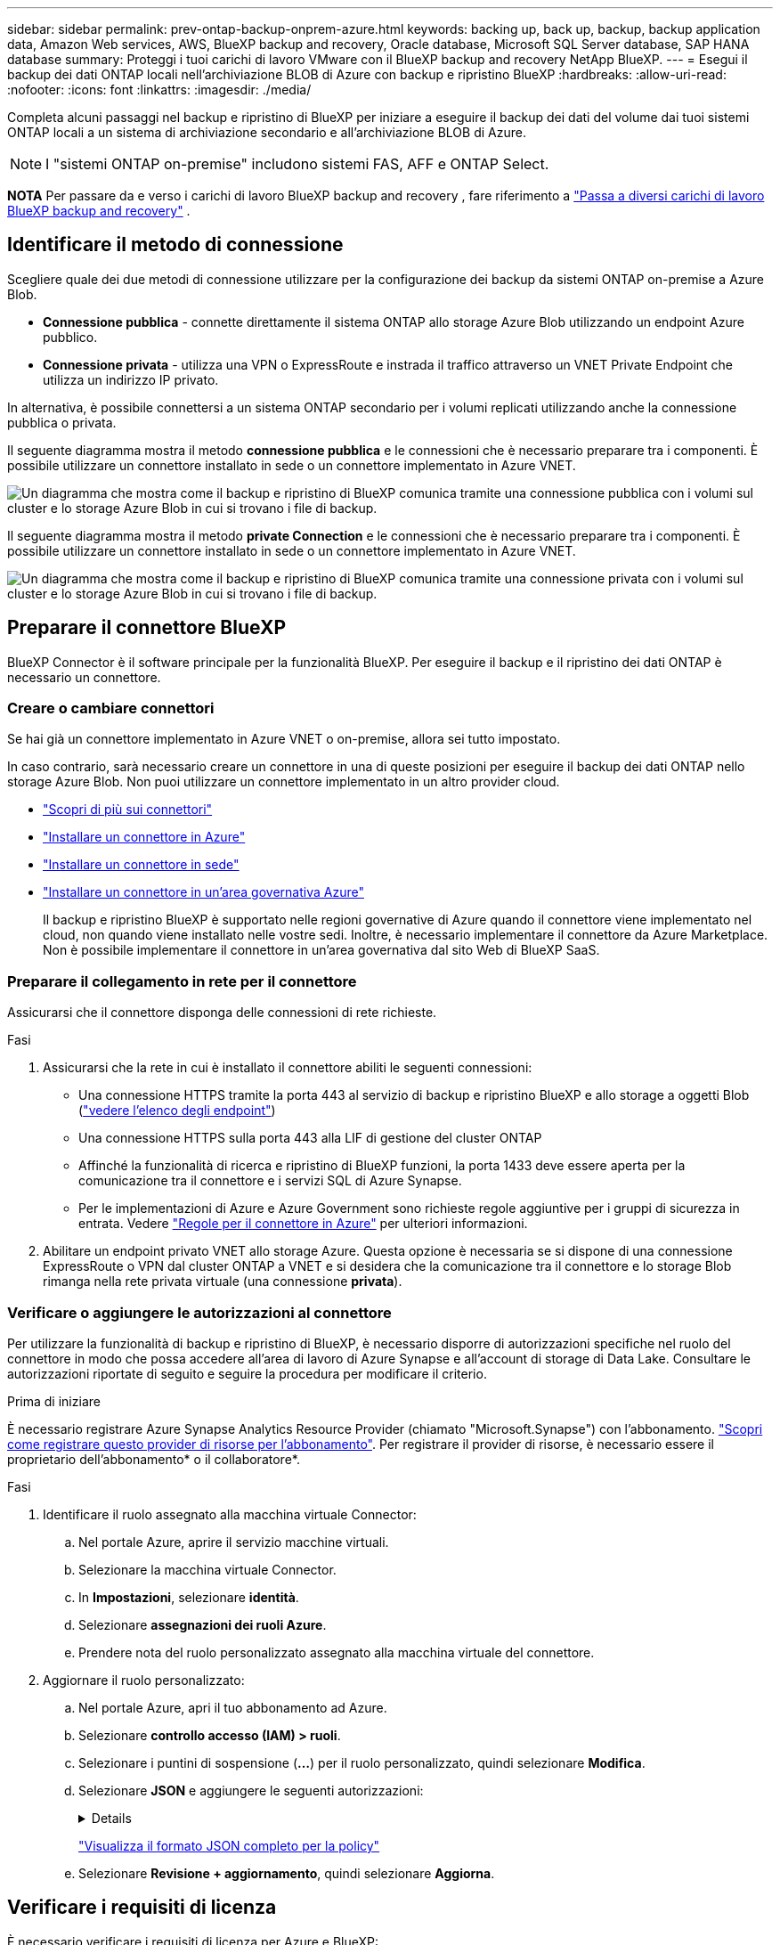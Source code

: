 ---
sidebar: sidebar 
permalink: prev-ontap-backup-onprem-azure.html 
keywords: backing up, back up, backup, backup application data, Amazon Web services, AWS, BlueXP backup and recovery, Oracle database, Microsoft SQL Server database, SAP HANA database 
summary: Proteggi i tuoi carichi di lavoro VMware con il BlueXP backup and recovery NetApp BlueXP. 
---
= Esegui il backup dei dati ONTAP locali nell'archiviazione BLOB di Azure con backup e ripristino BlueXP
:hardbreaks:
:allow-uri-read: 
:nofooter: 
:icons: font
:linkattrs: 
:imagesdir: ./media/


[role="lead"]
Completa alcuni passaggi nel backup e ripristino di BlueXP per iniziare a eseguire il backup dei dati del volume dai tuoi sistemi ONTAP locali a un sistema di archiviazione secondario e all'archiviazione BLOB di Azure.


NOTE: I "sistemi ONTAP on-premise" includono sistemi FAS, AFF e ONTAP Select.

[]
====
*NOTA* Per passare da e verso i carichi di lavoro BlueXP backup and recovery , fare riferimento a link:br-start-switch-ui.html["Passa a diversi carichi di lavoro BlueXP backup and recovery"] .

====


== Identificare il metodo di connessione

Scegliere quale dei due metodi di connessione utilizzare per la configurazione dei backup da sistemi ONTAP on-premise a Azure Blob.

* *Connessione pubblica* - connette direttamente il sistema ONTAP allo storage Azure Blob utilizzando un endpoint Azure pubblico.
* *Connessione privata* - utilizza una VPN o ExpressRoute e instrada il traffico attraverso un VNET Private Endpoint che utilizza un indirizzo IP privato.


In alternativa, è possibile connettersi a un sistema ONTAP secondario per i volumi replicati utilizzando anche la connessione pubblica o privata.

Il seguente diagramma mostra il metodo *connessione pubblica* e le connessioni che è necessario preparare tra i componenti. È possibile utilizzare un connettore installato in sede o un connettore implementato in Azure VNET.

image:diagram_cloud_backup_onprem_azure_public.png["Un diagramma che mostra come il backup e ripristino di BlueXP comunica tramite una connessione pubblica con i volumi sul cluster e lo storage Azure Blob in cui si trovano i file di backup."]

Il seguente diagramma mostra il metodo *private Connection* e le connessioni che è necessario preparare tra i componenti. È possibile utilizzare un connettore installato in sede o un connettore implementato in Azure VNET.

image:diagram_cloud_backup_onprem_azure_private.png["Un diagramma che mostra come il backup e ripristino di BlueXP comunica tramite una connessione privata con i volumi sul cluster e lo storage Azure Blob in cui si trovano i file di backup."]



== Preparare il connettore BlueXP

BlueXP Connector è il software principale per la funzionalità BlueXP. Per eseguire il backup e il ripristino dei dati ONTAP è necessario un connettore.



=== Creare o cambiare connettori

Se hai già un connettore implementato in Azure VNET o on-premise, allora sei tutto impostato.

In caso contrario, sarà necessario creare un connettore in una di queste posizioni per eseguire il backup dei dati ONTAP nello storage Azure Blob. Non puoi utilizzare un connettore implementato in un altro provider cloud.

* https://docs.netapp.com/us-en/bluexp-setup-admin/concept-connectors.html["Scopri di più sui connettori"^]
* https://docs.netapp.com/us-en/bluexp-setup-admin/task-quick-start-connector-azure.html["Installare un connettore in Azure"^]
* https://docs.netapp.com/us-en/bluexp-setup-admin/task-quick-start-connector-on-prem.html["Installare un connettore in sede"^]
* https://docs.netapp.com/us-en/bluexp-setup-admin/task-install-restricted-mode.html["Installare un connettore in un'area governativa Azure"^]
+
Il backup e ripristino BlueXP è supportato nelle regioni governative di Azure quando il connettore viene implementato nel cloud, non quando viene installato nelle vostre sedi. Inoltre, è necessario implementare il connettore da Azure Marketplace. Non è possibile implementare il connettore in un'area governativa dal sito Web di BlueXP SaaS.





=== Preparare il collegamento in rete per il connettore

Assicurarsi che il connettore disponga delle connessioni di rete richieste.

.Fasi
. Assicurarsi che la rete in cui è installato il connettore abiliti le seguenti connessioni:
+
** Una connessione HTTPS tramite la porta 443 al servizio di backup e ripristino BlueXP e allo storage a oggetti Blob (https://docs.netapp.com/us-en/bluexp-setup-admin/task-set-up-networking-azure.html#endpoints-contacted-for-day-to-day-operations["vedere l'elenco degli endpoint"^])
** Una connessione HTTPS sulla porta 443 alla LIF di gestione del cluster ONTAP
** Affinché la funzionalità di ricerca e ripristino di BlueXP funzioni, la porta 1433 deve essere aperta per la comunicazione tra il connettore e i servizi SQL di Azure Synapse.
** Per le implementazioni di Azure e Azure Government sono richieste regole aggiuntive per i gruppi di sicurezza in entrata. Vedere https://docs.netapp.com/us-en/bluexp-setup-admin/reference-ports-azure.html["Regole per il connettore in Azure"^] per ulteriori informazioni.


. Abilitare un endpoint privato VNET allo storage Azure. Questa opzione è necessaria se si dispone di una connessione ExpressRoute o VPN dal cluster ONTAP a VNET e si desidera che la comunicazione tra il connettore e lo storage Blob rimanga nella rete privata virtuale (una connessione *privata*).




=== Verificare o aggiungere le autorizzazioni al connettore

Per utilizzare la funzionalità di backup e ripristino di BlueXP, è necessario disporre di autorizzazioni specifiche nel ruolo del connettore in modo che possa accedere all'area di lavoro di Azure Synapse e all'account di storage di Data Lake. Consultare le autorizzazioni riportate di seguito e seguire la procedura per modificare il criterio.

.Prima di iniziare
È necessario registrare Azure Synapse Analytics Resource Provider (chiamato "Microsoft.Synapse") con l'abbonamento. https://docs.microsoft.com/en-us/azure/azure-resource-manager/management/resource-providers-and-types#register-resource-provider["Scopri come registrare questo provider di risorse per l'abbonamento"^]. Per registrare il provider di risorse, è necessario essere il proprietario dell'abbonamento* o il collaboratore*.

.Fasi
. Identificare il ruolo assegnato alla macchina virtuale Connector:
+
.. Nel portale Azure, aprire il servizio macchine virtuali.
.. Selezionare la macchina virtuale Connector.
.. In *Impostazioni*, selezionare *identità*.
.. Selezionare *assegnazioni dei ruoli Azure*.
.. Prendere nota del ruolo personalizzato assegnato alla macchina virtuale del connettore.


. Aggiornare il ruolo personalizzato:
+
.. Nel portale Azure, apri il tuo abbonamento ad Azure.
.. Selezionare *controllo accesso (IAM) > ruoli*.
.. Selezionare i puntini di sospensione (*...*) per il ruolo personalizzato, quindi selezionare *Modifica*.
.. Selezionare *JSON* e aggiungere le seguenti autorizzazioni:
+
[%collapsible]
====
[source, json]
----
"Microsoft.Storage/storageAccounts/listkeys/action",
"Microsoft.Storage/storageAccounts/read",
"Microsoft.Storage/storageAccounts/write",
"Microsoft.Storage/storageAccounts/blobServices/containers/read",
"Microsoft.Storage/storageAccounts/listAccountSas/action",
"Microsoft.KeyVault/vaults/read",
"Microsoft.KeyVault/vaults/accessPolicies/write",
"Microsoft.Network/networkInterfaces/read",
"Microsoft.Resources/subscriptions/locations/read",
"Microsoft.Network/virtualNetworks/read",
"Microsoft.Network/virtualNetworks/subnets/read",
"Microsoft.Resources/subscriptions/resourceGroups/read",
"Microsoft.Resources/subscriptions/resourcegroups/resources/read",
"Microsoft.Resources/subscriptions/resourceGroups/write",
"Microsoft.Authorization/locks/*",
"Microsoft.Network/privateEndpoints/write",
"Microsoft.Network/privateEndpoints/read",
"Microsoft.Network/privateDnsZones/virtualNetworkLinks/write",
"Microsoft.Network/virtualNetworks/join/action",
"Microsoft.Network/privateDnsZones/A/write",
"Microsoft.Network/privateDnsZones/read",
"Microsoft.Network/privateDnsZones/virtualNetworkLinks/read",
"Microsoft.Network/networkInterfaces/delete",
"Microsoft.Network/networkSecurityGroups/delete",
"Microsoft.Resources/deployments/delete",
"Microsoft.ManagedIdentity/userAssignedIdentities/assign/action",
"Microsoft.Synapse/workspaces/write",
"Microsoft.Synapse/workspaces/read",
"Microsoft.Synapse/workspaces/delete",
"Microsoft.Synapse/register/action",
"Microsoft.Synapse/checkNameAvailability/action",
"Microsoft.Synapse/workspaces/operationStatuses/read",
"Microsoft.Synapse/workspaces/firewallRules/read",
"Microsoft.Synapse/workspaces/replaceAllIpFirewallRules/action",
"Microsoft.Synapse/workspaces/operationResults/read",
"Microsoft.Synapse/workspaces/privateEndpointConnectionsApproval/action"
----
====
+
https://docs.netapp.com/us-en/bluexp-setup-admin/reference-permissions-azure.html["Visualizza il formato JSON completo per la policy"^]

.. Selezionare *Revisione + aggiornamento*, quindi selezionare *Aggiorna*.






== Verificare i requisiti di licenza

È necessario verificare i requisiti di licenza per Azure e BlueXP:

* Prima di poter attivare il backup e il ripristino BlueXP per il cluster, è necessario sottoscrivere un'offerta di pagamento a consumo (PAYGO) BlueXP Marketplace di Azure oppure acquistare e attivare una licenza BYOL di backup e ripristino BlueXP di NetApp. Queste licenze sono destinate al tuo account e possono essere utilizzate su più sistemi.
+
** Per le licenze PAYGO di backup e ripristino BlueXP, è necessario un abbonamento a https://azuremarketplace.microsoft.com/en-us/marketplace/apps/netapp.cloud-manager?tab=Overview["Offerta NetApp BlueXP di Azure Marketplace"^]. La fatturazione per il backup e il ripristino BlueXP viene effettuata tramite questo abbonamento.
** Per le licenze BYOL di backup e ripristino BlueXP, è necessario il numero di serie di NetApp che consente di utilizzare il servizio per la durata e la capacità della licenza. link:br-start-licensing.html["Scopri come gestire le tue licenze BYOL"].


* È necessario disporre di un abbonamento Azure per lo spazio di storage a oggetti in cui verranno collocati i backup.


*Regioni supportate*

È possibile creare backup dai sistemi locali ad Azure Blob in tutte le regioni, comprese le regioni di Azure Government. Specificare la regione in cui verranno memorizzati i backup quando si configura il servizio.



== Preparare i cluster ONTAP

Dovrai preparare il tuo sistema ONTAP on-premise di origine e qualsiasi altro sistema ONTAP o Cloud Volumes ONTAP secondario on-premise.

La preparazione dei cluster ONTAP prevede i seguenti passaggi:

* Scopri i tuoi sistemi ONTAP in BlueXP
* Verificare i requisiti di sistema di ONTAP
* Verificare i requisiti di rete di ONTAP per il backup dei dati nello storage a oggetti
* Verificare i requisiti di rete di ONTAP per la replica dei volumi




=== Scopri i tuoi sistemi ONTAP in BlueXP

Il sistema ONTAP di origine on-premise e qualsiasi sistema ONTAP o Cloud Volumes ONTAP secondario on-premise devono essere disponibili su BlueXP Canvas.

Per aggiungere il cluster, è necessario conoscere l'indirizzo IP di gestione del cluster e la password dell'account utente amministratore.
https://docs.netapp.com/us-en/bluexp-ontap-onprem/task-discovering-ontap.html["Scopri come individuare un cluster"^].



=== Verificare i requisiti di sistema di ONTAP

Assicurarsi che siano soddisfatti i seguenti requisiti ONTAP:

* Almeno ONTAP 9.8; si consiglia ONTAP 9.8P13 e versioni successive.
* Una licenza SnapMirror (inclusa nel Premium Bundle o nel Data Protection Bundle).
+
*Nota:* il "Hybrid Cloud Bundle" non è richiesto quando si utilizza il backup e ripristino BlueXP.

+
Scopri come https://docs.netapp.com/us-en/ontap/system-admin/manage-licenses-concept.html["gestire le licenze del cluster"^].

* L'ora e il fuso orario sono impostati correttamente. Scopri come https://docs.netapp.com/us-en/ontap/system-admin/manage-cluster-time-concept.html["configurare l'ora del cluster"^].
* Se si intende replicare i dati, è necessario verificare che i sistemi di origine e di destinazione eseguano versioni di ONTAP compatibili prima di replicare i dati.
+
https://docs.netapp.com/us-en/ontap/data-protection/compatible-ontap-versions-snapmirror-concept.html["Visualizza le versioni di ONTAP compatibili per le relazioni SnapMirror"^].





=== Verificare i requisiti di rete di ONTAP per il backup dei dati nello storage a oggetti

È necessario configurare i seguenti requisiti sul sistema che si connette allo storage a oggetti.

* Per un'architettura di backup fan-out, configurare le seguenti impostazioni sul sistema _primario_.
* Per un'architettura di backup a cascata, configurare le seguenti impostazioni sul sistema _secondario_.


Sono necessari i seguenti requisiti di rete del cluster ONTAP:

* Il cluster ONTAP avvia una connessione HTTPS sulla porta 443 dal LIF dell'intercluster allo storage Azure Blob per le operazioni di backup e ripristino.
+
ONTAP legge e scrive i dati da e verso lo storage a oggetti. Lo storage a oggetti non viene mai avviato, ma risponde.

* ONTAP richiede una connessione in entrata dal connettore alla LIF di gestione del cluster. Il connettore può risiedere in un Azure VNET.
* Su ogni nodo ONTAP che ospita i volumi di cui si desidera eseguire il backup è richiesta una LIF intercluster. La LIF deve essere associata a _IPSpace_ che ONTAP deve utilizzare per connettersi allo storage a oggetti. https://docs.netapp.com/us-en/ontap/networking/standard_properties_of_ipspaces.html["Scopri di più su IPspaces"^].
+
Quando si imposta il backup e il ripristino di BlueXP, viene richiesto di utilizzare IPSpace. È necessario scegliere l'IPSpace a cui ciascun LIF è associato. Potrebbe trattarsi dell'IPSpace "predefinito" o di un IPSpace personalizzato creato.

* Le LIF dei nodi e dell'intercluster possono accedere all'archivio di oggetti.
* I server DNS sono stati configurati per la VM di storage in cui si trovano i volumi. Scopri come https://docs.netapp.com/us-en/ontap/networking/configure_dns_services_auto.html["Configurare i servizi DNS per SVM"^].
* Se si utilizza un IPSpace diverso da quello predefinito, potrebbe essere necessario creare un percorso statico per accedere allo storage a oggetti.
* Aggiornare le regole del firewall, se necessario, per consentire le connessioni del servizio di backup e ripristino BlueXP da ONTAP allo storage a oggetti tramite la porta 443 e il traffico di risoluzione dei nomi dalla VM dello storage al server DNS tramite la porta 53 (TCP/UDP).




=== Verificare i requisiti di rete di ONTAP per la replica dei volumi

Se intendi creare volumi replicati su un sistema ONTAP secondario utilizzando il backup e recovery di BlueXP, assicurati che i sistemi di origine e destinazione soddisfino i seguenti requisiti di rete.



==== Requisiti di rete ONTAP on-premise

* Se il cluster si trova in sede, è necessario disporre di una connessione dalla rete aziendale alla rete virtuale nel cloud provider. Si tratta in genere di una connessione VPN.
* I cluster ONTAP devono soddisfare ulteriori requisiti di subnet, porta, firewall e cluster.
+
Poiché è possibile eseguire la replica su sistemi Cloud Volumes ONTAP o on-premise, esaminare i requisiti di peering per i sistemi ONTAP on-premise. https://docs.netapp.com/us-en/ontap-sm-classic/peering/reference_prerequisites_for_cluster_peering.html["Visualizzare i prerequisiti per il peering dei cluster nella documentazione di ONTAP"^].





==== Requisiti di rete Cloud Volumes ONTAP

* Il gruppo di sicurezza dell'istanza deve includere le regole in entrata e in uscita richieste, in particolare le regole per ICMP e le porte 11104 e 11105. Queste regole sono incluse nel gruppo di protezione predefinito.




== Preparare Azure Blob come destinazione di backup

. È possibile utilizzare le proprie chiavi personalizzate per la crittografia dei dati nella procedura guidata di attivazione invece di utilizzare le chiavi di crittografia predefinite gestite da Microsoft. In questo caso, è necessario disporre dell'abbonamento Azure, del nome del vault delle chiavi e della chiave. https://docs.microsoft.com/en-us/azure/storage/common/customer-managed-keys-overview["Scopri come utilizzare le tue chiavi"^].
+
Tenere presente che il backup e il ripristino supportano _policy di accesso Azure_ come modello di autorizzazione. Il modello di autorizzazione _Azure RBAC (role-based access control_) non è attualmente supportato.

. Se si desidera una connessione più sicura su Internet pubblico dal data center on-premise a VNET, è possibile configurare un endpoint privato Azure nella procedura guidata di attivazione. In questo caso, è necessario conoscere VNET e Subnet per questa connessione. https://docs.microsoft.com/en-us/azure/private-link/private-endpoint-overview["Fare riferimento ai dettagli sull'utilizzo di un endpoint privato"^].




=== Crea il tuo account di storage Azure Blob

Per impostazione predefinita, il servizio crea account di storage. Se si desidera utilizzare i propri account di storage, è possibile crearli prima di avviare la procedura guidata di attivazione del backup, quindi selezionare tali account di storage nella procedura guidata.

link:prev-ontap-protect-journey.html["Scopri di più sulla creazione di account storage personalizzati"].



== Attivare i backup sui volumi ONTAP

Attiva i backup in qualsiasi momento direttamente dall'ambiente di lavoro on-premise.

La procedura guidata consente di eseguire le seguenti operazioni principali:

* <<Selezionare i volumi di cui si desidera eseguire il backup>>
* <<Definire la strategia di backup>>
* <<Rivedere le selezioni>>


Puoi anche farlo <<Mostra i comandi API>> durante la fase di revisione, è possibile copiare il codice per automatizzare l'attivazione del backup per gli ambienti di lavoro futuri.



=== Avviare la procedura guidata

.Fasi
. Accedere alla procedura guidata attiva backup e ripristino utilizzando uno dei seguenti metodi:
+
** Nell'area di lavoro di BlueXP, selezionare l'ambiente di lavoro e selezionare *Enable > Backup Volumes* (Abilita > volumi di backup) accanto al servizio di backup e ripristino nel pannello a destra.
+
image:screenshot_backup_onprem_enable.png["Una schermata che mostra il pulsante di abilitazione del backup e ripristino disponibile dopo aver selezionato un ambiente di lavoro."]

+
Se la destinazione di Azure per i backup esiste come ambiente di lavoro su Canvas, è possibile trascinare il cluster ONTAP sullo storage a oggetti di Azure Blob.

** Selezionare *Volumes* (volumi) nella barra Backup and Recovery (Backup e ripristino). Dalla scheda volumi, selezionare *azioni* image:icon-action.png["Icona delle azioni"] E selezionare *attiva backup* per un singolo volume (che non ha già attivato la replica o il backup nell'archiviazione a oggetti).


+
La pagina Introduzione della procedura guidata mostra le opzioni di protezione, tra cui snapshot locali, replica e backup. Se è stata eseguita la seconda opzione in questa fase, viene visualizzata la pagina Definisci strategia di backup con un volume selezionato.

. Continuare con le seguenti opzioni:
+
** Se si dispone già di un connettore BlueXP, tutti i dispositivi sono impostati. Seleziona *Avanti*.
** Se non si dispone già di un connettore BlueXP, viene visualizzata l'opzione *Aggiungi un connettore*. Fare riferimento a. <<Preparare il connettore BlueXP>>.






=== Selezionare i volumi di cui si desidera eseguire il backup

Scegliere i volumi che si desidera proteggere. Per volume protetto si intende un volume con una o più delle seguenti opzioni: Policy di snapshot, policy di replica, policy di backup su oggetti.

Puoi scegliere di proteggere volumi FlexVol o FlexGroup; tuttavia, non puoi selezionare un mix di questi volumi quando si attiva il backup per un ambiente di lavoro. Scopri come link:prev-ontap-backup-manage.html["attivare il backup per volumi aggiuntivi nell'ambiente di lavoro"] (FlexVol o FlexGroup) dopo aver configurato il backup per i volumi iniziali.

[NOTE]
====
* È possibile attivare un backup solo su un singolo volume FlexGroup alla volta.
* I volumi selezionati devono avere la stessa impostazione SnapLock. Tutti i volumi devono avere abilitato SnapLock Enterprise o avere disattivato SnapLock.


====
.Fasi
Se per i volumi selezionati sono già state applicate le policy di snapshot o replica, le policy selezionate in seguito sovrascriveranno quelle esistenti.

. Nella pagina Select Volumes (Seleziona volumi), selezionare il volume o i volumi che si desidera proteggere.
+
** In alternativa, filtrare le righe per visualizzare solo i volumi con determinati tipi di volume, stili e altro ancora per semplificare la selezione.
** Dopo aver selezionato il primo volume, è possibile selezionare tutti i volumi FlexVol (è possibile selezionare solo i volumi FlexGroup uno alla volta). Per eseguire il backup di tutti i volumi FlexVol esistenti, selezionare prima un volume, quindi selezionare la casella nella riga del titolo.
** Per eseguire il backup di singoli volumi, selezionare la casella per ciascun volume.


. Selezionare *Avanti*.




=== Definire la strategia di backup

La definizione della strategia di backup implica l'impostazione delle seguenti opzioni:

* Sia che si desideri una o tutte le opzioni di backup: Snapshot locali, replica e backup su storage a oggetti
* Architettura
* Policy Snapshot locale
* Target e policy di replica
+

NOTE: Se i volumi scelti hanno policy di replica e snapshot diverse da quelle selezionate in questa fase, le policy esistenti verranno sovrascritte.

* Backup delle informazioni sullo storage a oggetti (provider, crittografia, rete, policy di backup e opzioni di esportazione).


.Fasi
. Nella pagina Definisci strategia di backup, scegliere una o tutte le opzioni seguenti. Per impostazione predefinita, vengono selezionate tutte e tre le opzioni:
+
** *Snapshot locali*: se si esegue una replica o un backup su un archivio di oggetti, è necessario creare snapshot locali.
** *Replication*: Consente di creare volumi replicati su un altro sistema storage ONTAP.
** *Backup*: Esegue il backup dei volumi nello storage a oggetti.


. *Architettura*: Se si sceglie la replica e il backup, scegliere uno dei seguenti flussi di informazioni:
+
** *Cascading*: Flussi di informazioni dal primario al secondario e dallo storage secondario allo storage a oggetti.
** *Fan out*: I flussi di informazioni dal primario al secondario _e_ dallo storage primario a oggetti.
+
Per i dettagli su queste architetture, fare riferimento a link:prev-ontap-protect-journey.html["Pianifica il tuo percorso di protezione"] .



. *Snapshot locale*: scegli un criterio di snapshot esistente o creane uno nuovo.
+

TIP: Per creare una policy personalizzata prima di attivare lo snapshot, fare riferimento a link:br-use-policies-create.html["Creare un criterio"] .

+
Per creare un criterio, selezionare *Crea nuovo criterio* ed effettuare le seguenti operazioni:

+
** Immettere il nome del criterio.
** Selezionare fino a cinque pianificazioni, in genere con frequenze diverse.
** Selezionare *Crea*.


. *Replication*: Impostare le seguenti opzioni:
+
** *Destinazione della replica*: Selezionare l'ambiente di lavoro di destinazione e SVM. Facoltativamente, selezionare l'aggregato o gli aggregati di destinazione e il prefisso o suffisso da aggiungere al nome del volume replicato.
** *Criterio di replica*: Scegliere un criterio di replica esistente o crearne uno nuovo.
+

TIP: Per creare una policy personalizzata prima di attivare la replica, fare riferimento a link:br-use-policies-create.html["Creare un criterio"] .

+
Per creare un criterio, selezionare *Crea nuovo criterio* ed effettuare le seguenti operazioni:

+
*** Immettere il nome del criterio.
*** Selezionare fino a cinque pianificazioni, in genere con frequenze diverse.
*** Selezionare *Crea*.




. *Backup su oggetto*: Se si seleziona *Backup*, impostare le seguenti opzioni:
+
** *Provider*: Selezionare *Microsoft Azure*.
** *Impostazioni provider*: Immettere i dettagli del provider e la regione in cui verranno memorizzati i backup.
+
Creare un nuovo account storage o selezionarne uno esistente.

+
Creare il proprio gruppo di risorse che gestisce il contenitore Blob oppure selezionare il tipo e il gruppo di risorse.

+

TIP: Se si desidera proteggere i file di backup da modifiche o eliminazioni, assicurarsi che l'account di storage sia stato creato con lo storage immutabile abilitato utilizzando un periodo di conservazione di 30 giorni.

+

TIP: Se si desidera eseguire il tiering dei file di backup più vecchi in Azure Archive Storage per un'ulteriore ottimizzazione dei costi, assicurarsi che l'account di storage disponga della regola del ciclo di vita appropriata.

** *Chiave di crittografia*: Se è stato creato un nuovo account di storage Azure, immettere le informazioni sulla chiave di crittografia fornite dal provider. Per gestire la crittografia dei dati, scegli se utilizzare le chiavi di crittografia predefinite di Azure o le chiavi gestite dal cliente dall'account Azure.
+
Se si sceglie di utilizzare le proprie chiavi gestite dal cliente, inserire l'archivio delle chiavi e le informazioni sulle chiavi.



+

NOTE: Se si sceglie un account di storage Microsoft esistente, le informazioni di crittografia sono già disponibili, quindi non è necessario immetterle ora.

+
** *Rete*: Scegliere IPSpace e scegliere se si desidera utilizzare un endpoint privato. L'endpoint privato è disattivato per impostazione predefinita.
+
... IPSpace nel cluster ONTAP in cui risiedono i volumi di cui si desidera eseguire il backup. Le LIF intercluster per questo IPSpace devono disporre di accesso a Internet in uscita.
... Facoltativamente, scegli se utilizzerai un endpoint privato di Azure configurato in precedenza.  https://learn.microsoft.com/en-us/azure/private-link/private-endpoint-overview["Scopri come utilizzare un endpoint privato Azure"^] .


** *Criterio di backup*: Selezionare un criterio di archiviazione di Backup in oggetto esistente o crearne uno nuovo.
+

TIP: Per creare una policy personalizzata prima di attivare il backup, fare riferimento a link:br-use-policies-create.html["Creare un criterio"] .

+
Per creare un criterio, selezionare *Crea nuovo criterio* ed effettuare le seguenti operazioni:

+
*** Immettere il nome del criterio.
*** Selezionare fino a cinque pianificazioni, in genere con frequenze diverse.
*** Per le policy di backup su oggetto, imposta le impostazioni DataLock e protezione dal ransomware. Per i dettagli su DataLock e Ransomware Protection, fare riferimento a link:prev-ontap-policy-object-options.html["Impostazioni dei criteri di backup su oggetti"] .
*** Selezionare *Crea*.


** *Esporta copie snapshot esistenti nell'archivio oggetti come copie di backup*: se sono presenti copie snapshot locali per i volumi in questo ambiente di lavoro che corrispondono all'etichetta di pianificazione del backup appena selezionata per questo ambiente di lavoro (ad esempio, giornaliero, settimanale, ecc.), viene visualizzato questo messaggio aggiuntivo. Selezionare questa casella per copiare tutte le istantanee storiche nello storage a oggetti come file di backup per garantire la protezione più completa per i volumi.


. Selezionare *Avanti*.




=== Rivedere le selezioni

Questa è la possibilità di rivedere le selezioni e apportare eventuali modifiche.

.Fasi
. Nella pagina Review (esamina), rivedere le selezioni.
. Facoltativamente, selezionare la casella *Sincronizza automaticamente le etichette dei criteri Snapshot con le etichette dei criteri di replica e backup*. In questo modo, vengono create istantanee con un'etichetta che corrisponde alle etichette dei criteri di replica e backup.
. Selezionare *Activate Backup* (attiva backup).


.Risultato
Il backup e ripristino di BlueXP inizia a eseguire i backup iniziali dei volumi. Il trasferimento di riferimento del volume replicato e del file di backup include una copia completa dei dati del sistema di storage primario. I trasferimenti successivi contengono copie differenziali dei dati del sistema di storage primario contenuti nelle copie Snapshot.

Nel cluster di destinazione viene creato un volume replicato che verrà sincronizzato con il volume primario.

Viene creato un account di storage Blob nel gruppo di risorse inserito e i file di backup vengono memorizzati in tale gruppo. Viene visualizzata la dashboard di backup del volume, che consente di monitorare lo stato dei backup.

È inoltre possibile monitorare lo stato dei processi di backup e ripristino utilizzando link:br-use-monitor-tasks.html["Pagina Job Monitoring"^] .



=== Mostra i comandi API

È possibile visualizzare e, facoltativamente, copiare i comandi API utilizzati nella procedura guidata attiva backup e ripristino. Questa operazione potrebbe essere utile per automatizzare l'attivazione del backup negli ambienti di lavoro futuri.

.Fasi
. Dalla procedura guidata Activate backup and recovery (attiva backup e ripristino), selezionare *View API request* (Visualizza richiesta API).
. Per copiare i comandi negli Appunti, selezionare l'icona *Copia*.

